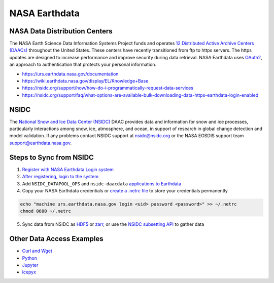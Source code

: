 ==============
NASA Earthdata
==============

NASA Data Distribution Centers
##############################

The NASA Earth Science Data Information Systems Project funds and operates
`12 Distributed Active Archive Centers (DAACs) <https://earthdata.nasa.gov/about/daacs>`_
throughout the United States.
These centers have recently transitioned from ftp to https servers.
The https updates are designed to increase performance and improve security during data retrieval.
NASA Earthdata uses `OAuth2 <https://wiki.earthdata.nasa.gov/pages/viewpage.action?pageId=71700485>`_,
an approach to authentication that protects your personal information.

- https://urs.earthdata.nasa.gov/documentation
- https://wiki.earthdata.nasa.gov/display/EL/Knowledge+Base
- https://nsidc.org/support/how/how-do-i-programmatically-request-data-services
- https://nsidc.org/support/faq/what-options-are-available-bulk-downloading-data-https-earthdata-login-enabled

NSIDC
#####

The `National Snow and Ice Data Center (NSIDC) <https://nsidc.org/daac/>`_ DAAC
provides data and information for snow and ice processes, particularly interactions among snow,
ice, atmosphere, and ocean, in support of research in global change detection and model validation.
If any problems contact NSIDC support at `nsidc@nsidc.org <mailto:nsidc@nsidc.org>`_ or
the NASA EOSDIS support team `support@earthdata.nasa.gov <mailto:support@earthdata.nasa.gov>`_.

Steps to Sync from NSIDC
########################

1. `Register with NASA Earthdata Login system <https://urs.earthdata.nasa.gov/users/new>`_
2. `After registering, login to the system <https://urs.earthdata.nasa.gov/home>`_
3. Add ``NSIDC_DATAPOOL_OPS`` and ``nsidc-daacdata`` `applications to Earthdata <https://wiki.earthdata.nasa.gov/display/EL/How+To+Pre-authorize+an+application>`_
4. Copy your NASA Earthdata credentials or `create a .netrc file <https://nsidc.org/support/how/v0-programmatic-data-access-guide>`_ to store your credentials permanently

.. code-block:: bash

    echo "machine urs.earthdata.nasa.gov login <uid> password <password>" >> ~/.netrc
    chmod 0600 ~/.netrc

5. Sync data from NSIDC as `HDF5 <https://github.com/tsutterley/read-ICESat-2/blob/main/scripts/nsidc_icesat2_sync.py>`_ or `zarr <https://github.com/tsutterley/read-ICESat-2/blob/main/scripts/nsidc_icesat2_convert.py>`_, or use the `NSIDC subsetting API <https://github.com/tsutterley/nsidc-subsetter>`_ to gather data

Other Data Access Examples
##########################

- `Curl and Wget <https://wiki.earthdata.nasa.gov/display/EL/How+To+Access+Data+With+cURL+And+Wget>`_
- `Python <https://wiki.earthdata.nasa.gov/display/EL/How+To+Access+Data+With+Python>`_
- `Jupyter <https://github.com/nsidc/NSIDC-Data-Access-Notebook>`_
- `icepyx <https://github.com/icesat2py/icepyx>`_
